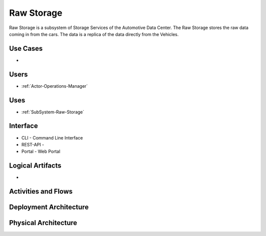 .. _SubSystem-Raw-Storage:

Raw Storage
===========

Raw Storage is a subsystem of Storage Services of the Automotive Data Center.
The Raw Storage stores the raw data coming in from the cars. The data is a replica of the
data directly from the Vehicles.

Use Cases
---------

*

.. image:: UseCases.png

Users
-----

* :ref:`Actor-Operations-Manager`

.. image:: UserInteraction.png

Uses
----

* :ref:`SubSystem-Raw-Storage`

Interface
---------

* CLI - Command Line Interface
* REST-API -
* Portal - Web Portal

Logical Artifacts
-----------------

*

.. image:: Logical.png

Activities and Flows
--------------------

.. image::  Process.png

Deployment Architecture
-----------------------

.. image:: Deployment.png

Physical Architecture
---------------------

.. image:: Physical.png

